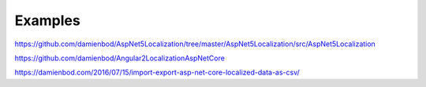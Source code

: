 Examples
=======================================

https://github.com/damienbod/AspNet5Localization/tree/master/AspNet5Localization/src/AspNet5Localization

https://github.com/damienbod/Angular2LocalizationAspNetCore

https://damienbod.com/2016/07/15/import-export-asp-net-core-localized-data-as-csv/
